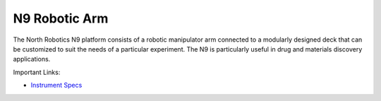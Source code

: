 N9 Robotic Arm
=============

The North Robotics N9 platform consists of a robotic manipulator arm connected to a modularly designed deck that can be customized to suit the needs of a particular experiment. The N9 is particularly useful in drug and materials discovery applications. 

.. image:: /images/robots/n9.jpg
  :width: 400

Important Links:

* `Instrument Specs <https://www.northrobotics.com/?page_id=1264>`_


